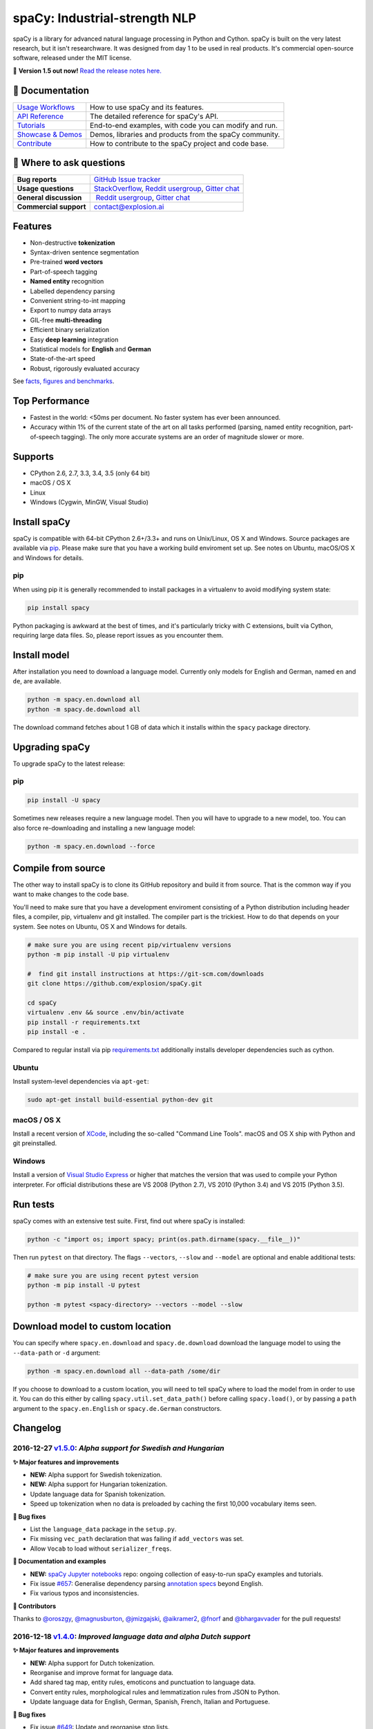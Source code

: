 spaCy: Industrial-strength NLP
******************************

spaCy is a library for advanced natural language processing in Python and 
Cython. spaCy is built on  the very latest research, but it isn't researchware.  
It was designed from day 1 to be used in real products. It's commercial 
open-source software, released under the MIT license.

💫 **Version 1.5 out now!** `Read the release notes here. <https://github.com/explosion/spaCy/releases/>`_

.. image:: http://i.imgur.com/wFvLZyJ.png
    :target: https://travis-ci.org/explosion/spaCy
    :alt: spaCy on Travis CI
    
.. image:: https://travis-ci.org/explosion/spaCy.svg?branch=master
    :target: https://travis-ci.org/explosion/spaCy
    :alt: Build Status
    
.. image:: https://img.shields.io/github/release/explosion/spacy.svg
    :target: https://github.com/explosion/spaCy/releases   
    :alt: Current Release Version
    
.. image:: https://img.shields.io/pypi/v/spacy.svg   
    :target: https://pypi.python.org/pypi/spacy
    :alt: pypi Version

.. image:: https://badges.gitter.im/spaCy-users.png
    :target: https://gitter.im/explosion/spaCy
    :alt: spaCy on Gitter

📖 Documentation
================

+--------------------------------------------------------------------------------+---------------------------------------------------------+
| `Usage Workflows <https://spacy.io/docs/usage/>`_                              | How to use spaCy and its features.                      |
+--------------------------------------------------------------------------------+---------------------------------------------------------+
| `API Reference <https://spacy.io/docs/api/>`_                                  | The detailed reference for spaCy's API.                 |
+--------------------------------------------------------------------------------+---------------------------------------------------------+
| `Tutorials <https://spacy.io/docs/usage/tutorials>`_                           | End-to-end examples, with code you can modify and run.  |
+--------------------------------------------------------------------------------+---------------------------------------------------------+
| `Showcase & Demos <https://spacy.io/docs/usage/showcase>`_                     | Demos, libraries and products from the spaCy community. |
+--------------------------------------------------------------------------------+---------------------------------------------------------+
| `Contribute <https://github.com/explosion/spaCy/blob/master/CONTRIBUTING.md>`_ | How to contribute to the spaCy project and code base.   |
+--------------------------------------------------------------------------------+---------------------------------------------------------+

💬 Where to ask questions
==========================

+---------------------------+------------------------------------------------------------------------------------------------------------+
| **Bug reports**           | `GitHub Issue tracker <https://github.com/explosion/spaCy/issues>`_                                        |
+---------------------------+------------------------------------------------------------------------------------------------------------+
| **Usage questions**       | `StackOverflow <http://stackoverflow.com/questions/tagged/spacy>`_, `Reddit usergroup                      | 
|                           | <https://www.reddit.com/r/spacynlp>`_, `Gitter chat <https://gitter.im/explosion/spaCy>`_                  |
+---------------------------+------------------------------------------------------------------------------------------------------------+
| **General discussion**    |  `Reddit usergroup <https://www.reddit.com/r/spacynlp>`_,                                                  |
|                           | `Gitter chat <https://gitter.im/explosion/spaCy>`_                                                         |
+---------------------------+------------------------------------------------------------------------------------------------------------+
| **Commercial support**    |  contact@explosion.ai                                                                                      |
+---------------------------+------------------------------------------------------------------------------------------------------------+

Features
========

* Non-destructive **tokenization**
* Syntax-driven sentence segmentation
* Pre-trained **word vectors**
* Part-of-speech tagging
* **Named entity** recognition
* Labelled dependency parsing
* Convenient string-to-int mapping
* Export to numpy data arrays
* GIL-free **multi-threading**
* Efficient binary serialization
* Easy **deep learning** integration
* Statistical models for **English** and **German**
* State-of-the-art speed
* Robust, rigorously evaluated accuracy

See `facts, figures and benchmarks <https://spacy.io/docs/api/>`_.

Top Performance
==============

* Fastest in the world: <50ms per document.  No faster system has ever been
  announced.
* Accuracy within 1% of the current state of the art on all tasks performed
  (parsing, named entity recognition, part-of-speech tagging).  The only more
  accurate systems are an order of magnitude slower or more.

Supports
========

* CPython 2.6, 2.7, 3.3, 3.4, 3.5 (only 64 bit)
* macOS / OS X
* Linux
* Windows (Cygwin, MinGW, Visual Studio)

Install spaCy
=============

spaCy is compatible with 64-bit CPython 2.6+/3.3+ and runs on Unix/Linux, OS X 
and Windows. Source packages are available via 
`pip <https://pypi.python.org/pypi/spacy>`_. Please make sure that
you have a working build enviroment set up. See notes on Ubuntu, macOS/OS X and Windows
for details.

pip
---

When using pip it is generally recommended to install packages in a virtualenv to
avoid modifying system state:

.. code:: bash

    pip install spacy

Python packaging is awkward at the best of times, and it's particularly tricky with
C extensions, built via Cython, requiring large data files. So, please report issues
as you encounter them.

Install model
=============

After installation you need to download a language model. Currently only models for 
English and German, named ``en`` and ``de``, are available.

.. code:: bash

    python -m spacy.en.download all
    python -m spacy.de.download all

The download command fetches about 1 GB of data which it installs 
within the ``spacy`` package directory.

Upgrading spaCy
===============

To upgrade spaCy to the latest release:

pip
---

.. code:: bash

    pip install -U spacy

Sometimes new releases require a new language model. Then you will have to upgrade to 
a new model, too. You can also force re-downloading and installing a new language model:

.. code:: bash

    python -m spacy.en.download --force

Compile from source
===================

The other way to install spaCy is to clone its GitHub repository and build it from 
source. That is the common way if you want to make changes to the code base.

You'll need to make sure that you have a development enviroment consisting of a 
Python distribution including header files, a compiler, pip, virtualenv and git 
installed. The compiler part is the trickiest. How to do that depends on your 
system. See notes on Ubuntu, OS X and Windows for details.

.. code:: bash

    # make sure you are using recent pip/virtualenv versions
    python -m pip install -U pip virtualenv

    #  find git install instructions at https://git-scm.com/downloads
    git clone https://github.com/explosion/spaCy.git

    cd spaCy
    virtualenv .env && source .env/bin/activate
    pip install -r requirements.txt
    pip install -e .
    
Compared to regular install via pip `requirements.txt <requirements.txt>`_ 
additionally installs developer dependencies such as cython.

Ubuntu
------

Install system-level dependencies via ``apt-get``:

.. code:: bash

    sudo apt-get install build-essential python-dev git

macOS / OS X
------------

Install a recent version of `XCode <https://developer.apple.com/xcode/>`_, 
including the so-called "Command Line Tools". macOS and OS X ship with Python 
and git preinstalled.

Windows
-------

Install a version of `Visual Studio Express <https://www.visualstudio.com/vs/visual-studio-express/>`_
or higher that matches the version that was used to compile your Python 
interpreter. For official distributions these are VS 2008 (Python 2.7), 
VS 2010 (Python 3.4) and VS 2015 (Python 3.5).

Run tests
=========

spaCy comes with an extensive test suite. First, find out where spaCy is 
installed:

.. code:: bash
    
    python -c "import os; import spacy; print(os.path.dirname(spacy.__file__))"

Then run ``pytest`` on that directory. The flags ``--vectors``, ``--slow`` 
and ``--model`` are optional and enable additional tests:

.. code:: bash
    
    # make sure you are using recent pytest version
    python -m pip install -U pytest

    python -m pytest <spacy-directory> --vectors --model --slow

Download model to custom location
=================================

You can specify where ``spacy.en.download`` and ``spacy.de.download`` download the language model
to using the ``--data-path`` or ``-d`` argument:

.. code:: bash
    
    python -m spacy.en.download all --data-path /some/dir


If you choose to download to a custom location, you will need to tell spaCy where to load the model
from in order to use it. You can do this either by calling ``spacy.util.set_data_path()`` before
calling ``spacy.load()``, or by passing a ``path`` argument to the ``spacy.en.English`` or
``spacy.de.German`` constructors.

Changelog
=========

2016-12-27 `v1.5.0 <https://github.com/explosion/spaCy/releases>`_: *Alpha support for Swedish and Hungarian*
-------------------------------------------------------------------------------------------------------------

**✨ Major features and improvements**

* **NEW:** Alpha support for Swedish tokenization.
* **NEW:** Alpha support for Hungarian tokenization.
* Update language data for Spanish tokenization.
* Speed up tokenization when no data is preloaded by caching the first 10,000 vocabulary items seen.

**🔴 Bug fixes**

* List the ``language_data`` package in the ``setup.py``.
* Fix missing ``vec_path`` declaration that was failing if ``add_vectors`` was set.
* Allow ``Vocab`` to load without ``serializer_freqs``.

**📖 Documentation and examples**

* **NEW:** `spaCy Jupyter notebooks <https://github.com/explosion/spacy-notebooks>`_ repo: ongoing collection of easy-to-run spaCy examples and tutorials.
* Fix issue `#657 <https://github.com/explosion/spaCy/issues/657>`_: Generalise dependency parsing `annotation specs <https://spacy.io/docs/api/annotation>`_ beyond English.
* Fix various typos and inconsistencies.

**👥  Contributors**

Thanks to `@oroszgy <https://github.com/oroszgy>`_, `@magnusburton <https://github.com/magnusburton>`_, `@jmizgajski <https://github.com/jmizgajski>`_, `@aikramer2 <https://github.com/aikramer2>`_, `@fnorf <https://github.com/fnorf>`_ and `@bhargavvader <https://github.com/bhargavvader>`_ for the pull requests!

2016-12-18 `v1.4.0 <https://github.com/explosion/spaCy/releases/tag/v1.4.0>`_: *Improved language data and alpha Dutch support*
-------------------------------------------------------------------------------------------------------------------------------

**✨ Major features and improvements**

* **NEW:** Alpha support for Dutch tokenization.
* Reorganise and improve format for language data.
* Add shared tag map, entity rules, emoticons and punctuation to language data.
* Convert entity rules, morphological rules and lemmatization rules from JSON to Python.
* Update language data for English, German, Spanish, French, Italian and Portuguese.

**🔴 Bug fixes**

* Fix issue `#649 <https://github.com/explosion/spaCy/issues/649>`_: Update and reorganise stop lists.
* Fix issue `#672 <https://github.com/explosion/spaCy/issues/672>`_: Make ``token.ent_iob_`` return unicode.
* Fix issue `#674 <https://github.com/explosion/spaCy/issues/674>`_: Add missing lemmas for contracted forms of "be" to ``TOKENIZER_EXCEPTIONS``.
* Fix issue `#683 <https://github.com/explosion/spaCy/issues/683>`_ ``Morphology`` class now supplies tag map value for the special space tag if it's missing.
* Fix issue `#684 <https://github.com/explosion/spaCy/issues/684>`_: Ensure ``spacy.en.English()`` loads the Glove vector data if available. Previously was inconsistent with behaviour of ``spacy.load('en')``.
* Fix issue `#685 <https://github.com/explosion/spaCy/issues/685>`_: Expand ``TOKENIZER_EXCEPTIONS`` with unicode apostrophe (``’``).
* Fix issue `#689 <https://github.com/explosion/spaCy/issues/689>`_: Correct typo in ``STOP_WORDS``.
* Fix issue `#691 <https://github.com/explosion/spaCy/issues/691>`_: Add tokenizer exceptions for "gonna" and "Gonna".

**⚠️  Backwards incompatibilities**

No changes to the public, documented API, but the previously undocumented language data and model initialisation processes have been refactored and reorganised. If you were relying on the ``bin/init_model.py`` script, see the new `spaCy Developer Resources <https://github.com/explosion/spacy-dev-resources>`_ repo. Code that references internals of the ``spacy.en`` or ``spacy.de`` packages should also be reviewed before updating to this version.

**📖 Documentation and examples**

* **NEW:** `"Adding languages" <https://spacy.io/docs/usage/adding-languages>`_ workflow.
* **NEW:** `"Part-of-speech tagging" <https://spacy.io/docs/usage/pos-tagging>`_ workflow.
* **NEW:** `spaCy Developer Resources <https://github.com/explosion/spacy-dev-resources>`_ repo – scripts, tools and resources for developing spaCy.
* Fix various typos and inconsistencies.

**👥  Contributors**

Thanks to `@dafnevk <https://github.com/dafnevk>`_, `@jvdzwaan <https://github.com/jvdzwaan>`_, `@RvanNieuwpoort <https://github.com/RvanNieuwpoort>`_, `@wrvhage <https://github.com/wrvhage>`_, `@jaspb <https://github.com/jaspb>`_, `@savvopoulos <https://github.com/savvopoulos>`_ and `@davedwards <https://github.com/davedwards>`_ for the pull requests!

2016-12-03 `v1.3.0 <https://github.com/explosion/spaCy/releases/tag/v1.3.0>`_: *Improve API consistency*
--------------------------------------------------------------------------------------------------------

**✨ API improvements**

* Add ``Span.sentiment`` attribute.
* `#658 <https://github.com/explosion/spaCy/pull/658>`_: Add ``Span.noun_chunks`` iterator (thanks `@pokey <https://github.com/pokey>`_).
* `#642 <https://github.com/explosion/spaCy/pull/642>`_: Let ``--data-path`` be specified when running download.py scripts (thanks `@ExplodingCabbage <https://github.com/ExplodingCabbage>`_).
* `#638 <https://github.com/explosion/spaCy/pull/638>`_: Add German stopwords (thanks `@souravsingh <https://github.com/souravsingh>`_).
* `#614 <https://github.com/explosion/spaCy/pull/614>`_: Fix ``PhraseMatcher`` to work with new ``Matcher`` (thanks `@sadovnychyi <https://github.com/sadovnychyi>`_).

**🔴 Bug fixes**

* Fix issue `#605 <https://github.com/explosion/spaCy/issues/605>`_: ``accept`` argument to ``Matcher`` now rejects matches as expected.
* Fix issue `#617 <https://github.com/explosion/spaCy/issues/617>`_: ``Vocab.load()`` now works with string paths, as well as ``Path`` objects.
* Fix issue `#639 <https://github.com/explosion/spaCy/issues/639>`_: Stop words in ``Language`` class now used as expected.
* Fix issues `#656 <https://github.com/explosion/spaCy/issues/656>`_, `#624 <https://github.com/explosion/spaCy/issues/624>`_: ``Tokenizer`` special-case rules now support arbitrary token attributes.


**📖 Documentation and examples**

* Add `"Customizing the tokenizer" <https://spacy.io/docs/usage/customizing-tokenizer>`_ workflow.
* Add `"Training the tagger, parser and entity recognizer" <https://spacy.io/docs/usage/training>`_ workflow.
* Add `"Entity recognition" <https://spacy.io/docs/usage/entity-recognition>`_ workflow.
* Fix various typos and inconsistencies.

**👥  Contributors**

Thanks to `@pokey <https://github.com/pokey>`_, `@ExplodingCabbage <https://github.com/ExplodingCabbage>`_, `@souravsingh <https://github.com/souravsingh>`_, `@sadovnychyi <https://github.com/sadovnychyi>`_, `@manojsakhwar <https://github.com/manojsakhwar>`_, `@TiagoMRodrigues <https://github.com/TiagoMRodrigues>`_, `@savkov <https://github.com/savkov>`_, `@pspiegelhalter <https://github.com/pspiegelhalter>`_, `@chenb67 <https://github.com/chenb67>`_, `@kylepjohnson <https://github.com/kylepjohnson>`_, `@YanhaoYang <https://github.com/YanhaoYang>`_, `@tjrileywisc <https://github.com/tjrileywisc>`_, `@dechov <https://github.com/dechov>`_, `@wjt <https://github.com/wjt>`_, `@jsmootiv <https://github.com/jsmootiv>`_ and `@blarghmatey <https://github.com/blarghmatey>`_ for the pull requests!

2016-11-04 `v1.2.0 <https://github.com/explosion/spaCy/releases/tag/v1.2.0>`_: *Alpha tokenizers for Chinese, French, Spanish, Italian and Portuguese*
------------------------------------------------------------------------------------------------------------------------------------------------------

**✨ Major features and improvements**

* **NEW:** Support Chinese tokenization, via `Jieba <https://github.com/fxsjy/jieba>`_.
* **NEW:** Alpha support for French, Spanish, Italian and Portuguese tokenization.

**🔴 Bug fixes**

* Fix issue `#376 <https://github.com/explosion/spaCy/issues/376>`_: POS tags for "and/or" are now correct.
* Fix issue `#578 <https://github.com/explosion/spaCy/issues578/>`_: ``--force`` argument on download command now operates correctly.
* Fix issue `#595 <https://github.com/explosion/spaCy/issues/595>`_: Lemmatization corrected for some base forms.
* Fix issue `#588 <https://github.com/explosion/spaCy/issues/588>`_: `Matcher` now rejects empty patterns.
* Fix issue `#592 <https://github.com/explosion/spaCy/issues/592>`_: Added exception rule for tokenization of "Ph.D."
* Fix issue `#599 <https://github.com/explosion/spaCy/issues/599>`_: Empty documents now considered tagged and parsed.
* Fix issue `#600 <https://github.com/explosion/spaCy/issues/600>`_: Add missing ``token.tag`` and ``token.tag_`` setters.
* Fix issue `#596 <https://github.com/explosion/spaCy/issues/596>`_: Added missing unicode import when compiling regexes that led to incorrect tokenization.
* Fix issue `#587 <https://github.com/explosion/spaCy/issues/587>`_: Resolved bug that caused ``Matcher`` to sometimes segfault.
* Fix issue `#429 <https://github.com/explosion/spaCy/issues/429>`_: Ensure missing entity types are added to the entity recognizer.

2016-10-23 `v1.1.0 <https://github.com/explosion/spaCy/releases/tag/v1.1.0>`_: *Bug fixes and adjustments*
----------------------------------------------------------------------------------------------------------

* Rename new ``pipeline`` keyword argument of ``spacy.load()`` to ``create_pipeline``.
* Rename new ``vectors`` keyword argument of ``spacy.load()`` to ``add_vectors``.

**🔴 Bug fixes**

* Fix issue `#544 <https://github.com/explosion/spaCy/issues/544>`_: Add ``vocab.resize_vectors()`` method, to support changing to vectors of different dimensionality.
* Fix issue `#536 <https://github.com/explosion/spaCy/issues/536>`_: Default probability was incorrect for OOV words.
* Fix issue `#539 <https://github.com/explosion/spaCy/issues/539>`_: Unspecified encoding when opening some JSON files.
* Fix issue `#541 <https://github.com/explosion/spaCy/issues/541>`_: GloVe vectors were being loaded incorrectly.
* Fix issue `#522 <https://github.com/explosion/spaCy/issues/522>`_: Similarities and vector norms were calculated incorrectly.
* Fix issue `#461 <https://github.com/explosion/spaCy/issues/461>`_: ``ent_iob`` attribute was incorrect after setting entities via ``doc.ents``
* Fix issue `#459 <https://github.com/explosion/spaCy/issues/459>`_: Deserialiser failed on empty doc
* Fix issue `#514 <https://github.com/explosion/spaCy/issues/514>`_: Serialization failed after adding a new entity label.

2016-10-18 `v1.0.0 <https://github.com/explosion/spaCy/releases/tag/v1.0.0>`_: *Support for deep learning workflows and entity-aware rule matcher*
--------------------------------------------------------------------------------------------------------------------------------------------------

**✨ Major features and improvements**

* **NEW:** `custom processing pipelines <https://spacy.io/docs/usage/customizing-pipeline>`_, to support deep learning workflows
* **NEW:** `Rule matcher <https://spacy.io/docs/usage/rule-based-matching>`_ now supports entity IDs and attributes
* **NEW:** Official/documented `training APIs <https://github.com/explosion/spaCy/tree/master/examples/training>`_ and `GoldParse` class
* Download and use GloVe vectors by default
* Make it easier to load and unload word vectors
* Improved rule matching functionality
* Move basic data into the code, rather than the json files. This makes it simpler to use the tokenizer without the models installed, and makes adding new languages much easier.
* Replace file-system strings with ``Path`` objects. You can now load resources over your network, or do similar trickery, by passing any object that supports the ``Path`` protocol.

**⚠️  Backwards incompatibilities**

* The data_dir keyword argument of ``Language.__init__`` (and its subclasses ``English.__init__`` and ``German.__init__``) has been renamed to ``path``.
* Details of how the Language base-class and its sub-classes are loaded, and how defaults are accessed, have been heavily changed. If you have your own subclasses, you should review the changes.
* The deprecated ``token.repvec`` name has been removed.
* The ``.train()`` method of Tagger and Parser has been renamed to ``.update()``
* The previously undocumented ``GoldParse`` class has a new ``__init__()`` method. The old method has been preserved in ``GoldParse.from_annot_tuples()``.
* Previously undocumented details of the ``Parser`` class have changed.
* The previously undocumented ``get_package`` and ``get_package_by_name`` helper functions have been moved into a new module, ``spacy.deprecated``, in case you still need them while you update.

**🔴  Bug fixes**

* Fix ``get_lang_class`` bug when GloVe vectors are used.
* Fix Issue `#411 <https://github.com/explosion/spaCy/issues/411>`_: ``doc.sents`` raised IndexError on empty string.
* Fix Issue `#455 <https://github.com/explosion/spaCy/issues/455>`_: Correct lemmatization logic
* Fix Issue `#371 <https://github.com/explosion/spaCy/issues/371>`_: Make ``Lexeme`` objects hashable
* Fix Issue `#469 <https://github.com/explosion/spaCy/issues/469>`_: Make ``noun_chunks`` detect root NPs

**👥  Contributors**

Thanks to `@daylen <https://github.com/daylen>`_, `@RahulKulhari <https://github.com/RahulKulhari>`_, `@stared <https://github.com/stared>`_, `@adamhadani <https://github.com/adamhadani>`_, `@izeye <https://github.com/adamhadani>`_ and `@crawfordcomeaux <https://github.com/adamhadani>`_ for the pull requests!

2016-05-10 `v0.101.0 <https://github.com/explosion/spaCy/releases/tag/0.101.0>`_: *Fixed German model*
------------------------------------------------------------------------------------------------------

* Fixed bug that prevented German parses from being deprojectivised.
* Bug fixes to sentence boundary detection.
* Add rich comparison methods to the Lexeme class.
* Add missing ``Doc.has_vector`` and ``Span.has_vector`` properties.
* Add missing ``Span.sent`` property.

2016-05-05 `v0.100.7 <https://github.com/explosion/spaCy/releases/tag/0.100.7>`_: *German!*
-------------------------------------------------------------------------------------------

spaCy finally supports another language, in addition to English. We're lucky 
to have Wolfgang Seeker on the team, and the new German model is just the 
beginning. Now that there are multiple languages, you should consider loading 
spaCy via the ``load()`` function. This function also makes it easier to load extra 
word vector data for English:

.. code:: python

    import spacy
    en_nlp = spacy.load('en', vectors='en_glove_cc_300_1m_vectors')
    de_nlp = spacy.load('de')
    
To support use of the load function, there are also two new helper functions: 
``spacy.get_lang_class`` and ``spacy.set_lang_class``. Once the German model is 
loaded, you can use it just like the English model:

.. code:: python

    doc = nlp(u'''Wikipedia ist ein Projekt zum Aufbau einer Enzyklopädie aus freien Inhalten, zu dem du mit deinem Wissen beitragen kannst. Seit Mai 2001 sind 1.936.257 Artikel in deutscher Sprache entstanden.''')
    
    for sent in doc.sents:
        print(sent.root.text, sent.root.n_lefts, sent.root.n_rights)
    
    # (u'ist', 1, 2)
    # (u'sind', 1, 3)
    
The German model provides tokenization, POS tagging, sentence boundary detection, 
syntactic dependency parsing, recognition of organisation, location and person 
entities, and word vector representations trained on a mix of open subtitles and 
Wikipedia data. It doesn't yet provide lemmatisation or morphological analysis, 
and it doesn't yet recognise numeric entities such as numbers and dates.

**Bugfixes**

* spaCy < 0.100.7 had a bug in the semantics of the ``Token.__str__`` and ``Token.__unicode__`` built-ins: they included a trailing space.
* Improve handling of "infixed" hyphens. Previously the tokenizer struggled with multiple hyphens, such as "well-to-do".
* Improve handling of periods after mixed-case tokens
* Improve lemmatization for English special-case tokens
* Fix bug that allowed spaces to be treated as heads in the syntactic parse
* Fix bug that led to inconsistent sentence boundaries before and after serialisation.
* Fix bug from deserialising untagged documents.

2016-03-08 `v0.100.6 <https://github.com/explosion/spaCy/releases/tag/0.100.6>`_: *Add support for GloVe vectors*
-----------------------------------------------------------------------------------------------------------------

This release offers improved support for replacing the word vectors used by spaCy. 
To install Stanford's GloVe vectors, trained on the Common Crawl, just run:

.. code:: bash

    sputnik --name spacy install en_glove_cc_300_1m_vectors

To reduce memory usage and loading time, we've trimmed the vocabulary down to 1m entries.

This release also integrates all the code necessary for German parsing. A German model 
will be released shortly. To assist in multi-lingual processing, we've added a ``load()`` 
function. To load the English model with the GloVe vectors:

.. code:: python

    spacy.load('en', vectors='en_glove_cc_300_1m_vectors')

2016-02-07 `v0.100.5 <https://github.com/explosion/spaCy/releases/tag/0.100.5>`_
--------------------------------------------------------------------------------

Fix incorrect use of header file, caused from problem with thinc

2016-02-07 `v0.100.4 <https://github.com/explosion/spaCy/releases/tag/0.100.4>`_: *Fix OSX problem introduced in 0.100.3*
-------------------------------------------------------------------------------------------------------------------------

Small correction to right_edge calculation

2016-02-06 `v0.100.3 <https://github.com/explosion/spaCy/releases/tag/0.100.3>`_
--------------------------------------------------------------------------------

Support multi-threading, via the ``.pipe`` method. spaCy now releases the GIL around the
parser and entity recognizer, so systems that support OpenMP should be able to do
shared memory parallelism at close to full efficiency.

We've also greatly reduced loading time, and fixed a number of bugs.

2016-01-21 `v0.100.2 <https://github.com/explosion/spaCy/releases/tag/0.100.2>`_
--------------------------------------------------------------------------------

Fix data version lock that affected v0.100.1

2016-01-21 `v0.100.1 <https://github.com/explosion/spaCy/releases/tag/0.100.1>`_: *Fix install for OSX*
-------------------------------------------------------------------------------------------------------

v0.100 included header files built on Linux that caused installation to fail on OSX.
This should now be corrected. We also update the default data distribution, to
include a small fix to the tokenizer.

2016-01-19 `v0.100 <https://github.com/explosion/spaCy/releases/tag/0.100>`_: *Revise setup.py, better model downloads, bug fixes*
----------------------------------------------------------------------------------------------------------------------------------

* Redo setup.py, and remove ugly headers_workaround hack. Should result in fewer install problems.
* Update data downloading and installation functionality, by migrating to the Sputnik data-package manager. This will allow us to offer finer grained control of data installation in future.
* Fix bug when using custom entity types in ``Matcher``. This should work by default when using the
  ``English.__call__`` method of running the pipeline. If invoking ``Parser.__call__`` directly to do NER,
  you should call the ``Parser.add_label()`` method to register your entity type.
* Fix head-finding rules in ``Span``.
* Fix problem that caused ``doc.merge()`` to sometimes hang
* Fix problems in handling of whitespace

2015-11-08 `v0.99 <https://github.com/explosion/spaCy/releases/tag/0.99>`_: *Improve span merging, internal refactoring*
------------------------------------------------------------------------------------------------------------------------

* Merging multi-word tokens into one, via the ``doc.merge()`` and ``span.merge()`` methods, no longer invalidates existing ``Span`` objects. This makes it much easier to merge multiple spans, e.g. to merge all named entities, or all base noun phrases. Thanks to @andreasgrv for help on this patch.
* Lots of internal refactoring, especially around the machine learning module, thinc. The thinc API has now been improved, and the spacy._ml wrapper module is no longer necessary.
* The lemmatizer now lower-cases non-noun, noun-verb and non-adjective words.
* A new attribute, ``.rank``, is added to Token and Lexeme objects, giving the frequency rank of the word.

2015-11-03 `v0.98 <https://github.com/explosion/spaCy/releases/tag/0.98>`_: *Smaller package, bug fixes*
---------------------------------------------------------------------------------------------------------

* Remove binary data from PyPi package.
* Delete archive after downloading data
* Use updated cymem, preshed and thinc packages
* Fix information loss in deserialize
* Fix ``__str__`` methods for Python2

2015-10-23 `v0.97 <https://github.com/explosion/spaCy/releases/tag/0.97>`_: *Load the StringStore from a json list, instead of a text file*
-------------------------------------------------------------------------------------------------------------------------------------------

* Fix bugs in download.py
* Require ``--force`` to over-write the data directory in download.py
* Fix bugs in ``Matcher`` and ``doc.merge()``

2015-10-19 `v0.96 <https://github.com/explosion/spaCy/releases/tag/0.96>`_: *Hotfix to .merge method*
-----------------------------------------------------------------------------------------------------

* Fix bug that caused text to be lost after ``.merge``
* Fix bug in Matcher when matched entities overlapped

2015-10-18 `v0.95 <https://github.com/explosion/spaCy/releases/tag/0.95>`_: *Bugfixes*
--------------------------------------------------------------------------------------

* Reform encoding of symbols
* Fix bugs in ``Matcher``
* Fix bugs in ``Span``
* Add tokenizer rule to fix numeric range tokenization
* Add specific string-length cap in Tokenizer
* Fix ``token.conjuncts``

2015-10-09 `v0.94 <https://github.com/explosion/spaCy/releases/tag/0.94>`_
--------------------------------------------------------------------------

* Fix memory error that caused crashes on 32bit platforms
* Fix parse errors caused by smart quotes and em-dashes

2015-09-22 `v0.93 <https://github.com/explosion/spaCy/releases/tag/0.93>`_
--------------------------------------------------------------------------

Bug fixes to word vectors
